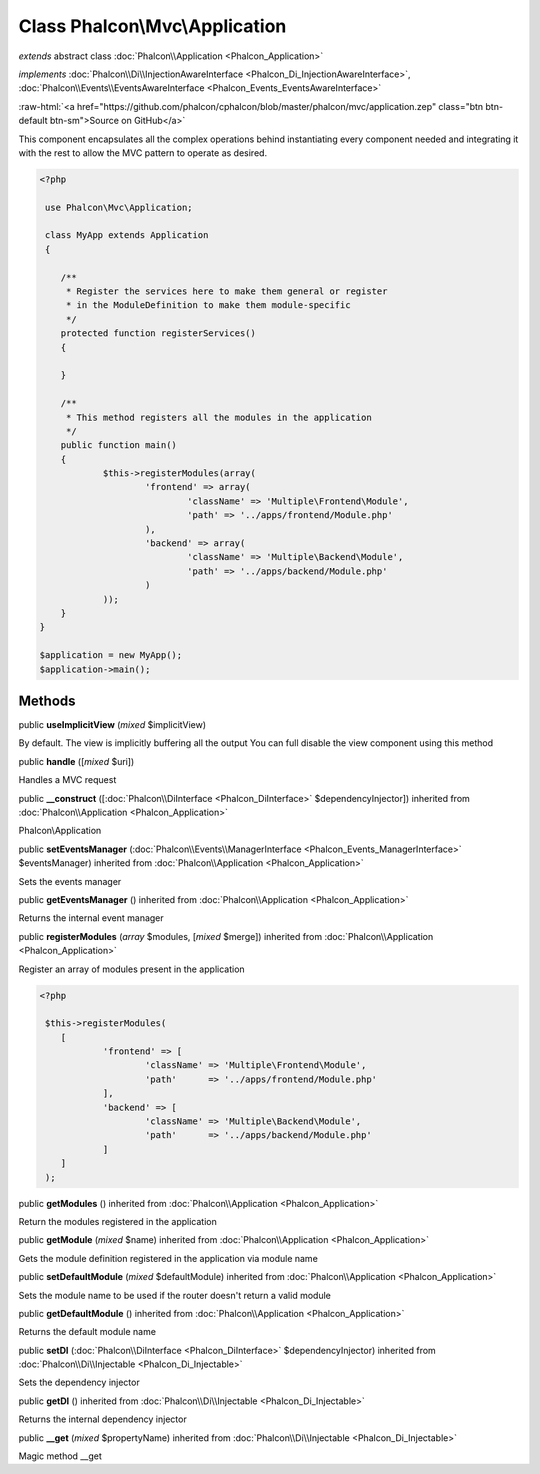 Class **Phalcon\\Mvc\\Application**
===================================

*extends* abstract class :doc:`Phalcon\\Application <Phalcon_Application>`

*implements* :doc:`Phalcon\\Di\\InjectionAwareInterface <Phalcon_Di_InjectionAwareInterface>`, :doc:`Phalcon\\Events\\EventsAwareInterface <Phalcon_Events_EventsAwareInterface>`

.. role:: raw-html(raw)
   :format: html

:raw-html:`<a href="https://github.com/phalcon/cphalcon/blob/master/phalcon/mvc/application.zep" class="btn btn-default btn-sm">Source on GitHub</a>`

This component encapsulates all the complex operations behind instantiating every component needed and integrating it with the rest to allow the MVC pattern to operate as desired.  

.. code-block:: php

    <?php

     use Phalcon\Mvc\Application;
    
     class MyApp extends Application
     {
    
    	/**
    	 * Register the services here to make them general or register
    	 * in the ModuleDefinition to make them module-specific
    	 */
    	protected function registerServices()
    	{
    
    	}
    
    	/**
    	 * This method registers all the modules in the application
    	 */
    	public function main()
    	{
    		$this->registerModules(array(
    			'frontend' => array(
    				'className' => 'Multiple\Frontend\Module',
    				'path' => '../apps/frontend/Module.php'
    			),
    			'backend' => array(
    				'className' => 'Multiple\Backend\Module',
    				'path' => '../apps/backend/Module.php'
    			)
    		));
    	}
    }
    
    $application = new MyApp();
    $application->main();



Methods
-------

public  **useImplicitView** (*mixed* $implicitView)

By default. The view is implicitly buffering all the output You can full disable the view component using this method



public  **handle** ([*mixed* $uri])

Handles a MVC request



public  **__construct** ([:doc:`Phalcon\\DiInterface <Phalcon_DiInterface>` $dependencyInjector]) inherited from :doc:`Phalcon\\Application <Phalcon_Application>`

Phalcon\\Application



public  **setEventsManager** (:doc:`Phalcon\\Events\\ManagerInterface <Phalcon_Events_ManagerInterface>` $eventsManager) inherited from :doc:`Phalcon\\Application <Phalcon_Application>`

Sets the events manager



public  **getEventsManager** () inherited from :doc:`Phalcon\\Application <Phalcon_Application>`

Returns the internal event manager



public  **registerModules** (*array* $modules, [*mixed* $merge]) inherited from :doc:`Phalcon\\Application <Phalcon_Application>`

Register an array of modules present in the application 

.. code-block:: php

    <?php

     $this->registerModules(
     	[
     		'frontend' => [
     			'className' => 'Multiple\Frontend\Module',
     			'path'      => '../apps/frontend/Module.php'
     		],
     		'backend' => [
     			'className' => 'Multiple\Backend\Module',
     			'path'      => '../apps/backend/Module.php'
     		]
     	]
     );




public  **getModules** () inherited from :doc:`Phalcon\\Application <Phalcon_Application>`

Return the modules registered in the application



public  **getModule** (*mixed* $name) inherited from :doc:`Phalcon\\Application <Phalcon_Application>`

Gets the module definition registered in the application via module name



public  **setDefaultModule** (*mixed* $defaultModule) inherited from :doc:`Phalcon\\Application <Phalcon_Application>`

Sets the module name to be used if the router doesn't return a valid module



public  **getDefaultModule** () inherited from :doc:`Phalcon\\Application <Phalcon_Application>`

Returns the default module name



public  **setDI** (:doc:`Phalcon\\DiInterface <Phalcon_DiInterface>` $dependencyInjector) inherited from :doc:`Phalcon\\Di\\Injectable <Phalcon_Di_Injectable>`

Sets the dependency injector



public  **getDI** () inherited from :doc:`Phalcon\\Di\\Injectable <Phalcon_Di_Injectable>`

Returns the internal dependency injector



public  **__get** (*mixed* $propertyName) inherited from :doc:`Phalcon\\Di\\Injectable <Phalcon_Di_Injectable>`

Magic method __get



